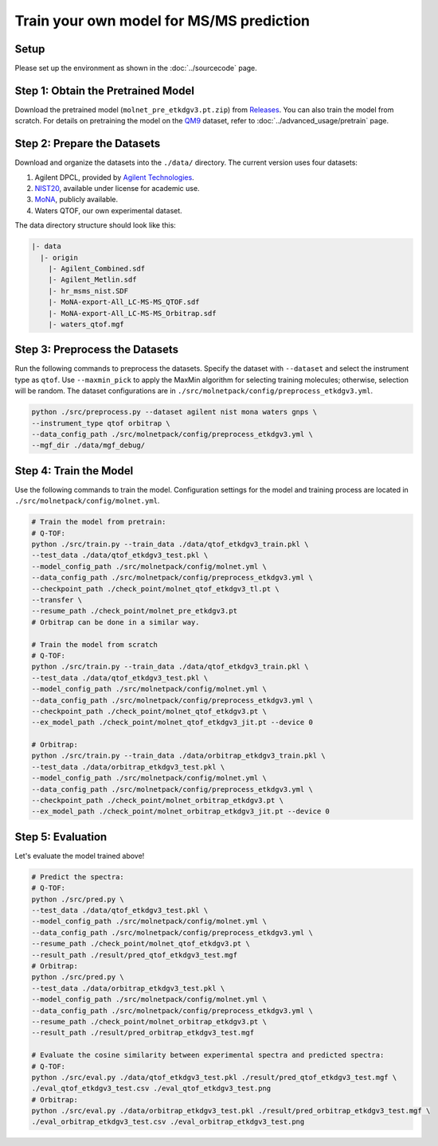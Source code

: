 Train your own model for MS/MS prediction
=========================================

Setup
-----

Please set up the environment as shown in the :doc:`../sourcecode` page.

**Step 1**: Obtain the Pretrained Model
---------------------------------------

Download the pretrained model (``molnet_pre_etkdgv3.pt.zip``) from `Releases <https://github.com/JosieHong/3DMolMS/releases>`_. You can also train the model from scratch. For details on pretraining the model on the `QM9 <https://figshare.com/collections/Quantum_chemistry_structures_and_properties_of_134_kilo_molecules/978904>`_ dataset, refer to :doc:`../advanced_usage/pretrain` page.

**Step 2**: Prepare the Datasets
--------------------------------

Download and organize the datasets into the ``./data/`` directory. The current version uses four datasets:

1. Agilent DPCL, provided by `Agilent Technologies <https://www.agilent.com/>`_.
2. `NIST20 <https://www.nist.gov/programs-projects/nist23-updates-nist-tandem-and-electron-ionization-spectral-libraries>`_, available under license for academic use.
3. `MoNA <https://mona.fiehnlab.ucdavis.edu/downloads>`_, publicly available.
4. Waters QTOF, our own experimental dataset.

The data directory structure should look like this:

.. code-block:: text

    |- data
      |- origin
        |- Agilent_Combined.sdf
        |- Agilent_Metlin.sdf
        |- hr_msms_nist.SDF
        |- MoNA-export-All_LC-MS-MS_QTOF.sdf
        |- MoNA-export-All_LC-MS-MS_Orbitrap.sdf
        |- waters_qtof.mgf

**Step 3**: Preprocess the Datasets
-----------------------------------

Run the following commands to preprocess the datasets. Specify the dataset with ``--dataset`` and select the instrument type as ``qtof``. Use ``--maxmin_pick`` to apply the MaxMin algorithm for selecting training molecules; otherwise, selection will be random. The dataset configurations are in ``./src/molnetpack/config/preprocess_etkdgv3.yml``.

.. code-block:: bash

    python ./src/preprocess.py --dataset agilent nist mona waters gnps \
    --instrument_type qtof orbitrap \
    --data_config_path ./src/molnetpack/config/preprocess_etkdgv3.yml \
    --mgf_dir ./data/mgf_debug/ 

**Step 4**: Train the Model
---------------------------

Use the following commands to train the model. Configuration settings for the model and training process are located in ``./src/molnetpack/config/molnet.yml``.

.. code-block:: bash
  
  # Train the model from pretrain: 
  # Q-TOF: 
  python ./src/train.py --train_data ./data/qtof_etkdgv3_train.pkl \
  --test_data ./data/qtof_etkdgv3_test.pkl \
  --model_config_path ./src/molnetpack/config/molnet.yml \
  --data_config_path ./src/molnetpack/config/preprocess_etkdgv3.yml \
  --checkpoint_path ./check_point/molnet_qtof_etkdgv3_tl.pt \
  --transfer \
  --resume_path ./check_point/molnet_pre_etkdgv3.pt 
  # Orbitrap can be done in a similar way. 

  # Train the model from scratch
  # Q-TOF: 
  python ./src/train.py --train_data ./data/qtof_etkdgv3_train.pkl \
  --test_data ./data/qtof_etkdgv3_test.pkl \
  --model_config_path ./src/molnetpack/config/molnet.yml \
  --data_config_path ./src/molnetpack/config/preprocess_etkdgv3.yml \
  --checkpoint_path ./check_point/molnet_qtof_etkdgv3.pt \
  --ex_model_path ./check_point/molnet_qtof_etkdgv3_jit.pt --device 0 

  # Orbitrap: 
  python ./src/train.py --train_data ./data/orbitrap_etkdgv3_train.pkl \
  --test_data ./data/orbitrap_etkdgv3_test.pkl \
  --model_config_path ./src/molnetpack/config/molnet.yml \
  --data_config_path ./src/molnetpack/config/preprocess_etkdgv3.yml \
  --checkpoint_path ./check_point/molnet_orbitrap_etkdgv3.pt \
  --ex_model_path ./check_point/molnet_orbitrap_etkdgv3_jit.pt --device 0

**Step 5**: Evaluation
----------------------

Let's evaluate the model trained above! 

.. code-block:: bash

  # Predict the spectra: 
  # Q-TOF: 
  python ./src/pred.py \
  --test_data ./data/qtof_etkdgv3_test.pkl \
  --model_config_path ./src/molnetpack/config/molnet.yml \
  --data_config_path ./src/molnetpack/config/preprocess_etkdgv3.yml \
  --resume_path ./check_point/molnet_qtof_etkdgv3.pt \
  --result_path ./result/pred_qtof_etkdgv3_test.mgf 
  # Orbitrap: 
  python ./src/pred.py \
  --test_data ./data/orbitrap_etkdgv3_test.pkl \
  --model_config_path ./src/molnetpack/config/molnet.yml \
  --data_config_path ./src/molnetpack/config/preprocess_etkdgv3.yml \
  --resume_path ./check_point/molnet_orbitrap_etkdgv3.pt \
  --result_path ./result/pred_orbitrap_etkdgv3_test.mgf 

  # Evaluate the cosine similarity between experimental spectra and predicted spectra:
  # Q-TOF: 
  python ./src/eval.py ./data/qtof_etkdgv3_test.pkl ./result/pred_qtof_etkdgv3_test.mgf \
  ./eval_qtof_etkdgv3_test.csv ./eval_qtof_etkdgv3_test.png
  # Orbitrap: 
  python ./src/eval.py ./data/orbitrap_etkdgv3_test.pkl ./result/pred_orbitrap_etkdgv3_test.mgf \
  ./eval_orbitrap_etkdgv3_test.csv ./eval_orbitrap_etkdgv3_test.png
